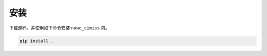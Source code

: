 *********
安装
*********

下载源码，并使用如下命令安装 ``nuwe_cimiss`` 包。

.. code-block:: bash

    pip install .

